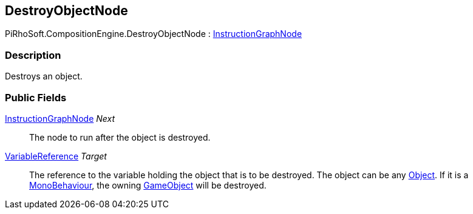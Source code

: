 [#reference/destroy-object-node]

## DestroyObjectNode

PiRhoSoft.CompositionEngine.DestroyObjectNode : <<reference/instruction-graph-node.html,InstructionGraphNode>>

### Description

Destroys an object.

### Public Fields

<<reference/instruction-graph-node.html,InstructionGraphNode>> _Next_::

The node to run after the object is destroyed.

<<reference/variable-reference.html,VariableReference>> _Target_::

The reference to the variable holding the object that is to be destroyed. The object can be any https://docs.unity3d.com/ScriptReference/Object.html[Object^]. If it is a https://docs.unity3d.com/ScriptReference/MonoBehaviour.html[MonoBehaviour^], the owning https://docs.unity3d.com/ScriptReference/GameObject.html[GameObject^] will be destroyed.
